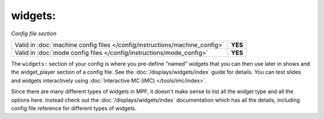 widgets:
========

*Config file section*

+----------------------------------------------------------------------------+---------+
| Valid in :doc:`machine config files </config/instructions/machine_config>` | **YES** |
+----------------------------------------------------------------------------+---------+
| Valid in :doc:`mode config files </config/instructions/mode_config>`       | **YES** |
+----------------------------------------------------------------------------+---------+

.. overview

The ``widgets:`` section of your config is where you pre-define "named" widgets
that you can then use later in shows and the widget_player section of a config
file. See the :doc:`/displays/widgets/index` guide for details.
You can test slides and widgets interactively using
:doc:`Interactive MC (iMC) </tools/imc/index>`.

Since there are many different types of widgets in MPF, it doesn't make sense to list
all the widget type and all the options here. Instead check out the :doc:`/displays/widgets/index`
documentation which has all the details, including config file reference for different
types of widgets.
